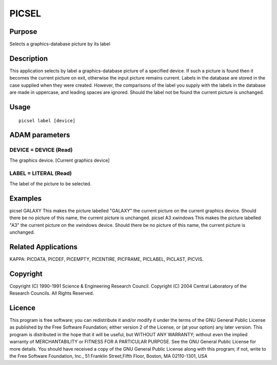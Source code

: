 

PICSEL
======


Purpose
~~~~~~~
Selects a graphics-database picture by its label


Description
~~~~~~~~~~~
This application selects by label a graphics-database picture of a
specified device. If such a picture is found then it becomes the
current picture on exit, otherwise the input picture remains current.
Labels in the database are stored in the case supplied when they were
created. However, the comparisons of the label you supply with the
labels in the database are made in uppercase, and leading spaces are
ignored.
Should the label not be found the current picture is unchanged.


Usage
~~~~~


::

    
       picsel label [device]
       



ADAM parameters
~~~~~~~~~~~~~~~



DEVICE = DEVICE (Read)
``````````````````````
The graphics device. [Current graphics device]



LABEL = LITERAL (Read)
``````````````````````
The label of the picture to be selected.



Examples
~~~~~~~~
picsel GALAXY
This makes the picture labelled "GALAXY" the current picture on the
current graphics device. Should there be no picture of this name, the
current picture is unchanged.
picsel A3 xwindows
This makes the picture labelled "A3" the current picture on the
xwindows device. Should there be no picture of this name, the current
picture is unchanged.



Related Applications
~~~~~~~~~~~~~~~~~~~~
KAPPA: PICDATA, PICDEF, PICEMPTY, PICENTIRE, PICFRAME, PICLABEL,
PICLAST, PICVIS.


Copyright
~~~~~~~~~
Copyright (C) 1990-1991 Science & Engineering Research Council.
Copyright (C) 2004 Central Laboratory of the Research Councils. All
Rights Reserved.


Licence
~~~~~~~
This program is free software; you can redistribute it and/or modify
it under the terms of the GNU General Public License as published by
the Free Software Foundation; either version 2 of the License, or (at
your option) any later version.
This program is distributed in the hope that it will be useful, but
WITHOUT ANY WARRANTY; without even the implied warranty of
MERCHANTABILITY or FITNESS FOR A PARTICULAR PURPOSE. See the GNU
General Public License for more details.
You should have received a copy of the GNU General Public License
along with this program; if not, write to the Free Software
Foundation, Inc., 51 Franklin Street,Fifth Floor, Boston, MA
02110-1301, USA


